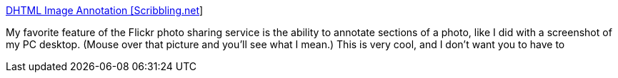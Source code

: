 :jbake-type: post
:jbake-status: published
:jbake-title: DHTML Image Annotation [Scribbling.net]
:jbake-tags: web,javascript,langage,programming,dhtml,image,_mois_avr.,_année_2005
:jbake-date: 2005-04-01
:jbake-depth: ../
:jbake-uri: shaarli/1112359089000.adoc
:jbake-source: https://nicolas-delsaux.hd.free.fr/Shaarli?searchterm=http%3A%2F%2Fwww.scribbling.net%2Fdhtml-image-annotation&searchtags=web+javascript+langage+programming+dhtml+image+_mois_avr.+_ann%C3%A9e_2005
:jbake-style: shaarli

http://www.scribbling.net/dhtml-image-annotation[DHTML Image Annotation [Scribbling.net]]

My favorite feature of the Flickr photo sharing service is the ability to annotate sections of a photo, like I did with a screenshot of my PC desktop. (Mouse over that picture and you'll see what I mean.) This is very cool, and I don't want you to have to
